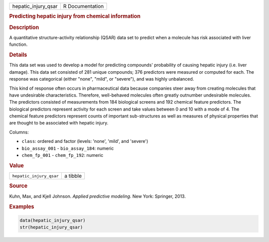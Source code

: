 .. container::

   =================== ===============
   hepatic_injury_qsar R Documentation
   =================== ===============

   .. rubric:: Predicting hepatic injury from chemical information
      :name: hepatic_injury_qsar

   .. rubric:: Description
      :name: description

   A quantitative structure-activity relationship (QSAR) data set to
   predict when a molecule has risk associated with liver function.

   .. rubric:: Details
      :name: details

   This data set was used to develop a model for predicting compounds'
   probability of causing hepatic injury (i.e. liver damage). This data
   set consisted of 281 unique compounds; 376 predictors were measured
   or computed for each. The response was categorical (either "none",
   "mild", or "severe"), and was highly unbalanced.

   This kind of response often occurs in pharmaceutical data because
   companies steer away from creating molecules that have undesirable
   characteristics. Therefore, well-behaved molecules often greatly
   outnumber undesirable molecules. The predictors consisted of
   measurements from 184 biological screens and 192 chemical feature
   predictors. The biological predictors represent activity for each
   screen and take values between 0 and 10 with a mode of 4. The
   chemical feature predictors represent counts of important
   sub-structures as well as measures of physical properties that are
   thought to be associated with hepatic injury.

   Columns:

   -  ``class``: ordered and factor (levels: 'none', 'mild', and
      'severe')

   -  ``bio_assay_001`` - ``bio_assay_184``: numeric

   -  ``chem_fp_001`` - ``chem_fp_192``: numeric

   .. rubric:: Value
      :name: value

   ======================= ========
   ``hepatic_injury_qsar`` a tibble
   ======================= ========

   .. rubric:: Source
      :name: source

   Kuhn, Max, and Kjell Johnson. *Applied predictive modeling*. New
   York: Springer, 2013.

   .. rubric:: Examples
      :name: examples

   .. code:: R

      data(hepatic_injury_qsar)
      str(hepatic_injury_qsar)
